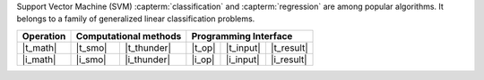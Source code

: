 .. ******************************************************************************
.. * Copyright 2021-2022 Intel Corporation
.. *
.. * Licensed under the Apache License, Version 2.0 (the "License");
.. * you may not use this file except in compliance with the License.
.. * You may obtain a copy of the License at
.. *
.. *     http://www.apache.org/licenses/LICENSE-2.0
.. *
.. * Unless required by applicable law or agreed to in writing, software
.. * distributed under the License is distributed on an "AS IS" BASIS,
.. * WITHOUT WARRANTIES OR CONDITIONS OF ANY KIND, either express or implied.
.. * See the License for the specific language governing permissions and
.. * limitations under the License.
.. *******************************************************************************/

Support Vector Machine (SVM) :capterm:`classification` and :capterm:`regression` are among popular
algorithms. It belongs to a family of generalized linear classification problems.


.. |t_math| replace::    :ref:`Training <svm_t_math>`
.. |t_thunder| replace:: :ref:`Thunder <svm_t_math_thunder>`
.. |t_smo| replace::     :ref:`SMO <svm_t_math_smo>`
.. |t_input| replace::   :ref:`train_input <svm_t_api_input>`
.. |t_result| replace::  :ref:`train_result <svm_t_api_result>`
.. |t_op| replace::      :ref:`train(...) <svm_t_api>`

.. |i_math| replace::    :ref:`Inference <svm_i_math>`
.. |i_smo| replace::     :ref:`SMO <svm_i_math_smo>`
.. |i_thunder| replace:: :ref:`Thunder <svm_i_math_thunder>`
.. |i_input| replace::   :ref:`infer_input <svm_i_api_input>`
.. |i_result| replace::  :ref:`infer_result <svm_i_api_result>`
.. |i_op| replace::      :ref:`infer(...) <svm_i_api>`

=============== ============= ============= ======== =========== ============
 **Operation**  **Computational methods**     **Programming Interface**
--------------- --------------------------- ---------------------------------
   |t_math|        |t_smo|     |t_thunder|    |t_op|   |t_input|   |t_result|
   |i_math|        |i_smo|     |i_thunder|    |i_op|   |i_input|   |i_result|
=============== ============= ============= ======== =========== ============
